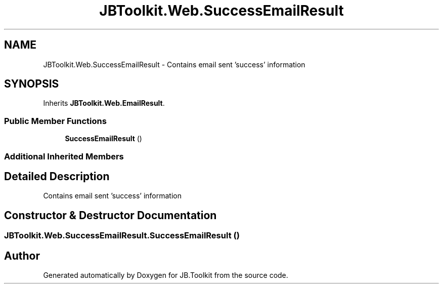 .TH "JBToolkit.Web.SuccessEmailResult" 3 "Mon Aug 31 2020" "JB.Toolkit" \" -*- nroff -*-
.ad l
.nh
.SH NAME
JBToolkit.Web.SuccessEmailResult \- Contains email sent 'success' information  

.SH SYNOPSIS
.br
.PP
.PP
Inherits \fBJBToolkit\&.Web\&.EmailResult\fP\&.
.SS "Public Member Functions"

.in +1c
.ti -1c
.RI "\fBSuccessEmailResult\fP ()"
.br
.in -1c
.SS "Additional Inherited Members"
.SH "Detailed Description"
.PP 
Contains email sent 'success' information 


.SH "Constructor & Destructor Documentation"
.PP 
.SS "JBToolkit\&.Web\&.SuccessEmailResult\&.SuccessEmailResult ()"


.SH "Author"
.PP 
Generated automatically by Doxygen for JB\&.Toolkit from the source code\&.
